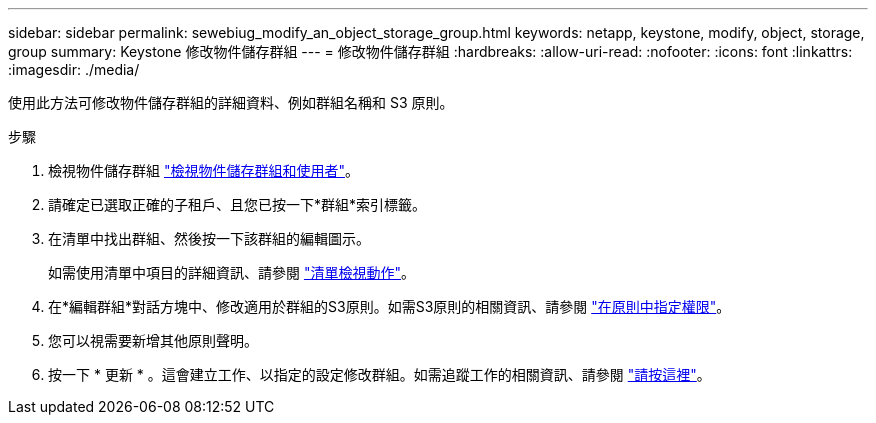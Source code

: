 ---
sidebar: sidebar 
permalink: sewebiug_modify_an_object_storage_group.html 
keywords: netapp, keystone, modify, object, storage, group 
summary: Keystone 修改物件儲存群組 
---
= 修改物件儲存群組
:hardbreaks:
:allow-uri-read: 
:nofooter: 
:icons: font
:linkattrs: 
:imagesdir: ./media/


[role="lead"]
使用此方法可修改物件儲存群組的詳細資料、例如群組名稱和 S3 原則。

.步驟
. 檢視物件儲存群組 link:sewebiug_view_the_object_storage_group_and_users.html["檢視物件儲存群組和使用者"]。
. 請確定已選取正確的子租戶、且您已按一下*群組*索引標籤。
. 在清單中找出群組、然後按一下該群組的編輯圖示。
+
如需使用清單中項目的詳細資訊、請參閱 link:sewebiug_netapp_service_engine_web_interface_overview.html#list-view-actions["清單檢視動作"]。

. 在*編輯群組*對話方塊中、修改適用於群組的S3原則。如需S3原則的相關資訊、請參閱 https://docs.netapp.com/us-en/storagegrid-116/s3/bucket-and-group-access-policies.html#specify-permissions-in-a-policy["在原則中指定權限"]。
. 您可以視需要新增其他原則聲明。
. 按一下 * 更新 * 。這會建立工作、以指定的設定修改群組。如需追蹤工作的相關資訊、請參閱 link:sewebiug_netapp_service_engine_web_interface_overview.html#jobs-and-job-status-indicator["請按這裡"]。

